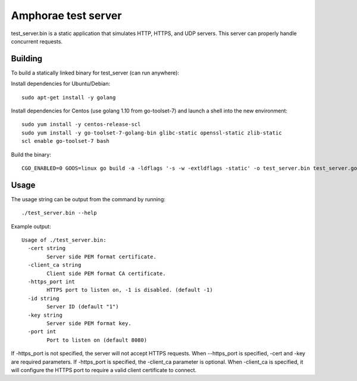 ====================
Amphorae test server
====================

test_server.bin is a static application that simulates HTTP, HTTPS, and UDP
servers. This server can properly handle concurrent requests.

Building
--------

To build a statically linked binary for test_server (can run anywhere):

Install dependencies for Ubuntu/Debian:

::

    sudo apt-get install -y golang

Install dependencies for Centos (use golang 1.10 from go-toolset-7) and launch
a shell into the new environment:

::

    sudo yum install -y centos-release-scl
    sudo yum install -y go-toolset-7-golang-bin glibc-static openssl-static zlib-static
    scl enable go-toolset-7 bash

Build the binary:

::

    CGO_ENABLED=0 GOOS=linux go build -a -ldflags '-s -w -extldflags -static' -o test_server.bin test_server.go


Usage
-----

The usage string can be output from the command by running:

::

    ./test_server.bin --help

Example output:

::

  Usage of ./test_server.bin:
    -cert string
          Server side PEM format certificate.
    -client_ca string
          Client side PEM format CA certificate.
    -https_port int
          HTTPS port to listen on, -1 is disabled. (default -1)
    -id string
          Server ID (default "1")
    -key string
          Server side PEM format key.
    -port int
          Port to listen on (default 8080)

If -https_port is not specified, the server will not accept HTTPS requests.
When --https_port is specified, -cert and -key are required parameters.
If -https_port is specified, the -client_ca parameter is optional. When
-client_ca is specified, it will configure the HTTPS port to require a valid
client certificate to connect.
